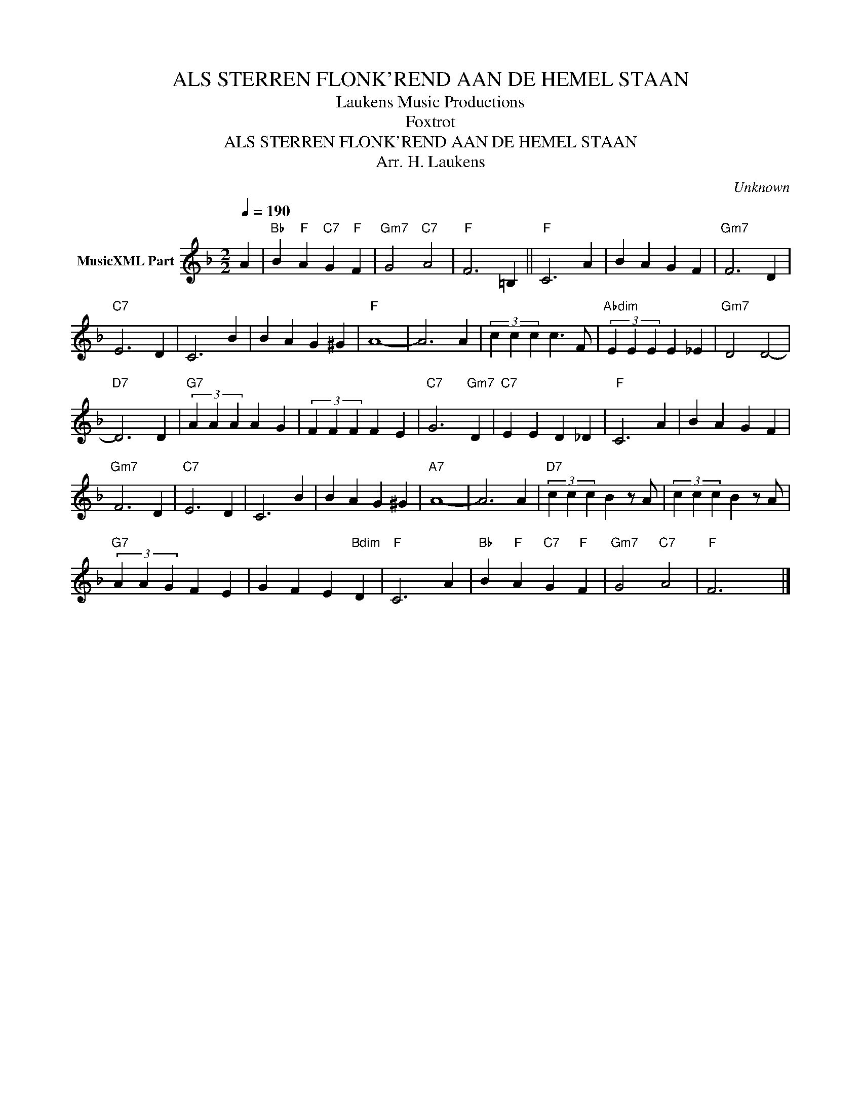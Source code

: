 X:1
T:ALS STERREN FLONK'REND AAN DE HEMEL STAAN
T: Laukens Music Productions  
T:Foxtrot
T:ALS STERREN FLONK'REND AAN DE HEMEL STAAN
T:Arr. H. Laukens
C:Unknown
Z:All Rights Reserved
L:1/4
Q:1/4=190
M:2/2
K:F
V:1 treble nm="MusicXML Part"
%%MIDI channel 2
%%MIDI program 16
%%MIDI control 7 102
%%MIDI control 10 64
V:1
 A |"Bb" B"F" A"C7" G"F" F |"Gm7" G2"C7" A2 |"F" F3 =B, ||"F" C3 A | B A G F |"Gm7" F3 D | %7
"C7" E3 D | C3 B | B A G ^G |"F" A4- | A3 A | (3c c c c3/2 F/ |"Abdim" (3E E E E _E |"Gm7" D2 D2- | %15
"D7" D3 D |"G7" (3A A A A G | (3F F F F E |"C7" G3"Gm7" D |"C7" E E D _D |"F" C3 A | B A G F | %22
"Gm7" F3 D |"C7" E3 D | C3 B | B A G ^G |"A7" A4- | A3 A |"D7" (3c c c B z/ A/ | (3c c c B z/ A/ | %30
"G7" (3A A G F E | G F E"Bdim" D |"F" C3 A |"Bb" B"F" A"C7" G"F" F |"Gm7" G2"C7" A2 |"F" F3 x |] %36

